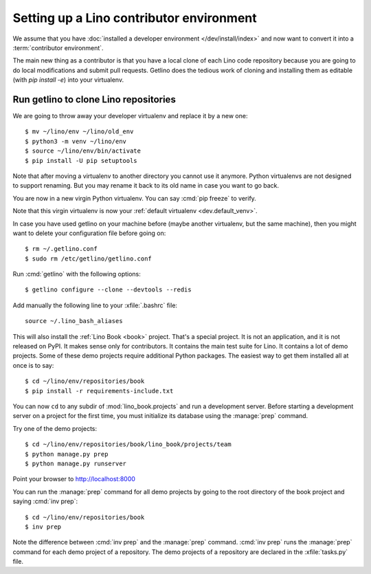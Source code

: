 .. _getlino.install.contrib:
.. _contrib.install:

=========================================
Setting up a Lino contributor environment
=========================================

We assume that you have :doc:`installed a developer environment
</dev/install/index>` and now want to convert it into a :term:`contributor
environment`.

The main new thing as a contributor is that you have a local clone of each Lino
code repository because you are going to do local modifications and submit pull
requests.  Getlino does the tedious work of cloning and installing them as
editable (with `pip install -e`) into your virtualenv.

.. highlight:: console


Run getlino to clone Lino repositories
======================================

We are going to throw away your developer virtualenv
and replace it by a new one::

  $ mv ~/lino/env ~/lino/old_env
  $ python3 -m venv ~/lino/env
  $ source ~/lino/env/bin/activate
  $ pip install -U pip setuptools

Note that after moving a virtualenv to another directory you cannot use it
anymore. Python virtualenvs are not designed to support renaming.  But you may
rename it back to its old name in case you want to go back.

You are now in a new virgin Python virtualenv.  You can say :cmd:`pip freeze` to
verify.

Note that this virgin virtualenv is now your :ref:`default virtualenv
<dev.default_venv>`.

In case you have used getlino on your machine before (maybe another virtualenv,
but the same machine), then you might want to delete your configuration file
before going on::

  $ rm ~/.getlino.conf
  $ sudo rm /etc/getlino/getlino.conf

Run :cmd:`getlino` with the following options::

  $ getlino configure --clone --devtools --redis

.. For details see the documentation about :ref:`getlino`.

Add manually the following line to your :xfile:`.bashrc` file::

  source ~/.lino_bash_aliases


This will also install the :ref:`Lino Book <book>` project.  That's a special
project.  It is not an application, and it is not released on PyPI. It makes
sense only for contributors.  It contains the main test suite for Lino. It
contains a lot of demo projects.  Some of these  demo projects require
additional Python packages. The easiest way to get them installed all at once is
to say::

  $ cd ~/lino/env/repositories/book
  $ pip install -r requirements-include.txt

You can now ``cd`` to any subdir of :mod:`lino_book.projects` and run a
development server.  Before starting a development server on a project for the
first time, you must initialize its database using the :manage:`prep` command.

Try one of the demo projects::

  $ cd ~/lino/env/repositories/book/lino_book/projects/team
  $ python manage.py prep
  $ python manage.py runserver

Point your browser to http://localhost:8000

You can run the :manage:`prep` command for all demo projects by going to the
root directory of the book project and saying :cmd:`inv prep`::

  $ cd ~/lino/env/repositories/book
  $ inv prep

Note the difference between :cmd:`inv prep` and the :manage:`prep` command.
:cmd:`inv prep` runs the :manage:`prep` command for each demo project of a
repository.  The demo projects of a repository are declared in the
:xfile:`tasks.py` file.
